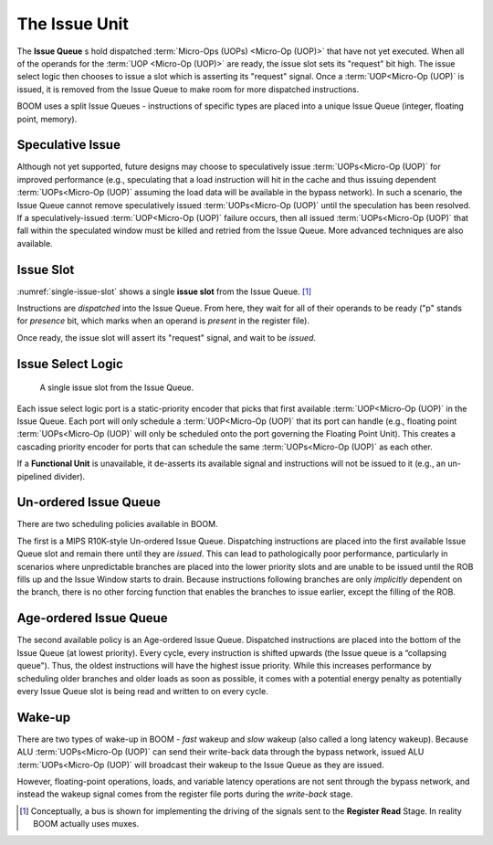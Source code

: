 The Issue Unit
==============

The **Issue Queue** s hold dispatched :term:`Micro-Ops (UOPs) <Micro-Op (UOP)>` that have not yet executed.
When all of the operands for the :term:`UOP <Micro-Op (UOP)>` are ready, the issue slot sets
its "request" bit high. The issue select logic then chooses to issue a
slot which is asserting its "request" signal. Once a :term:`UOP<Micro-Op (UOP)` is issued,
it is removed from the Issue Queue to make room for more dispatched
instructions.

BOOM uses a split Issue Queues - instructions of specific types are placed
into a unique Issue Queue (integer, floating point, memory).

Speculative Issue
-----------------

Although not yet supported, future designs may choose to speculatively
issue :term:`UOPs<Micro-Op (UOP)` for improved performance (e.g., speculating that a load
instruction will hit in the cache and thus issuing dependent :term:`UOPs<Micro-Op (UOP)`
assuming the load data will be available in the bypass network). In such
a scenario, the Issue Queue cannot remove speculatively issued
:term:`UOPs<Micro-Op (UOP)` until the speculation has been resolved. If a
speculatively-issued :term:`UOP<Micro-Op (UOP)` failure occurs, then all issued :term:`UOPs<Micro-Op (UOP)`
that fall within the speculated window must be killed and retried from
the Issue Queue. More advanced techniques are also available.

Issue Slot
----------

:numref:`single-issue-slot` shows a single **issue slot** from the
Issue Queue. [1]_

Instructions are *dispatched* into the Issue Queue. From here, they
wait for all of their operands to be ready ("p" stands for *presence*
bit, which marks when an operand is *present* in the register file).

Once ready, the issue slot will assert its "request" signal, and wait
to be *issued*.

Issue Select Logic
------------------

.. _single-issue-slot:
.. figure:: /figures/issue_slot.png
    :alt: Single Issue Slot

    A single issue slot from the Issue Queue.

Each issue select logic port is a static-priority encoder that picks
that first available :term:`UOP<Micro-Op (UOP)` in the Issue Queue. Each port will only
schedule a :term:`UOP<Micro-Op (UOP)` that its port can handle (e.g., floating point
:term:`UOPs<Micro-Op (UOP)` will only be scheduled onto the port governing the Floating
Point Unit). This creates a cascading priority encoder for ports that
can schedule the same :term:`UOPs<Micro-Op (UOP)` as each other.

If a **Functional Unit** is unavailable, it de-asserts its available signal
and instructions will not be issued to it (e.g., an un-pipelined
divider).

Un-ordered Issue Queue
-----------------------

There are two scheduling policies available in BOOM.

The first is a MIPS R10K-style Un-ordered Issue
Queue. Dispatching instructions are placed
into the first available Issue Queue slot and remain there until they
are *issued*. This can lead to pathologically poor performance,
particularly in scenarios where unpredictable branches are placed into
the lower priority slots and are unable to be issued until the ROB fills
up and the Issue Window starts to drain. Because instructions following
branches are only *implicitly* dependent on the branch, there is no
other forcing function that enables the branches to issue earlier,
except the filling of the ROB.

Age-ordered Issue Queue
------------------------

The second available policy is an Age-ordered Issue Queue. Dispatched
instructions are placed into the bottom of the Issue Queue (at lowest
priority). Every cycle, every instruction is shifted upwards (the Issue
queue is a “collapsing queue"). Thus, the oldest instructions will have
the highest issue priority. While this increases performance by
scheduling older branches and older loads as soon as possible, it comes
with a potential energy penalty as potentially every Issue Queue slot
is being read and written to on every cycle.

Wake-up
-------

There are two types of wake-up in BOOM - *fast* wakeup and *slow*
wakeup (also called a long latency wakeup). Because ALU :term:`UOPs<Micro-Op (UOP)` can send their write-back data through the
bypass network, issued ALU :term:`UOPs<Micro-Op (UOP)` will broadcast their wakeup to the
Issue Queue as they are issued.

However, floating-point operations, loads, and variable latency
operations are not sent through the bypass network, and instead the
wakeup signal comes from the register file ports during the *write-back*
stage.

.. [1]
   Conceptually, a bus is shown for implementing the driving of the
   signals sent to the **Register Read** Stage. In reality BOOM actually
   uses muxes.
